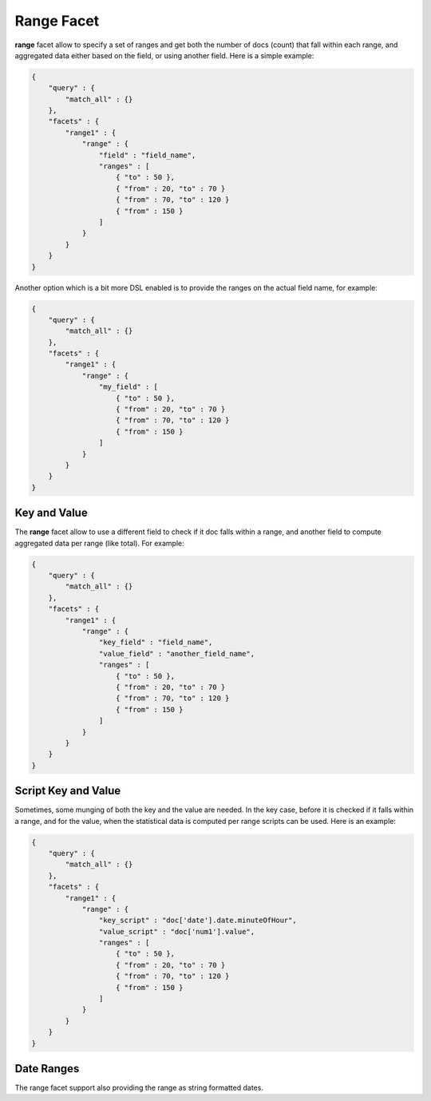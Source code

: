 Range Facet
===========

**range** facet allow to specify a set of ranges and get both the number of docs (count) that fall within each range, and aggregated data either based on the field, or using another field. Here is a simple example:


.. code-block:: js


    {
        "query" : {
            "match_all" : {}
        },
        "facets" : {
            "range1" : {
                "range" : {
                    "field" : "field_name",
                    "ranges" : [
                        { "to" : 50 },
                        { "from" : 20, "to" : 70 }
                        { "from" : 70, "to" : 120 }
                        { "from" : 150 }
                    ]
                }
            }
        }
    }


Another option which is a bit more DSL enabled is to provide the ranges on the actual field name, for example:


.. code-block:: js


    {
        "query" : {
            "match_all" : {}
        },
        "facets" : {
            "range1" : {
                "range" : {
                    "my_field" : [
                        { "to" : 50 },
                        { "from" : 20, "to" : 70 }
                        { "from" : 70, "to" : 120 }
                        { "from" : 150 }
                    ]
                }
            }
        }
    }


Key and Value
-------------

The **range** facet allow to use a different field to check if it doc falls within a range, and another field to compute aggregated data per range (like total). For example:


.. code-block:: js


    {
        "query" : {
            "match_all" : {}
        },
        "facets" : {
            "range1" : {
                "range" : {
                    "key_field" : "field_name",
                    "value_field" : "another_field_name",
                    "ranges" : [
                        { "to" : 50 },
                        { "from" : 20, "to" : 70 }
                        { "from" : 70, "to" : 120 }
                        { "from" : 150 }
                    ]
                }
            }
        }
    }


Script Key and Value
--------------------

Sometimes, some munging of both the key and the value are needed. In the key case, before it is checked if it falls within a range, and for the value, when the statistical data is computed per range scripts can be used. Here is an example:


.. code-block:: js


    {
        "query" : {
            "match_all" : {}
        },
        "facets" : {
            "range1" : {
                "range" : {
                    "key_script" : "doc['date'].date.minuteOfHour",
                    "value_script" : "doc['num1'].value",
                    "ranges" : [
                        { "to" : 50 },
                        { "from" : 20, "to" : 70 }
                        { "from" : 70, "to" : 120 }
                        { "from" : 150 }
                    ]
                }
            }
        }
    }


Date Ranges
-----------

The range facet support also providing the range as string formatted dates.

